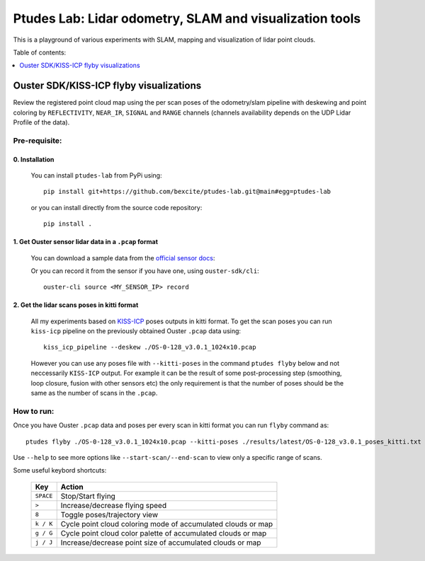 =========================================================
Ptudes Lab: Lidar odometry, SLAM and visualization tools
=========================================================

This is a playground of various experiments with SLAM, mapping and visualization
of lidar point clouds.

Table of contents:

.. contents::
   :local:
   :depth: 1

.. _flyby-viz:

Ouster SDK/KISS-ICP flyby visualizations
----------------------------------------

Review the registered point cloud map using the per scan poses of the
odometry/slam pipeline with deskewing and point coloring by ``REFLECTIVITY``,
``NEAR_IR``, ``SIGNAL`` and ``RANGE`` channels (channels availability depends on
the UDP Lidar Profile of the data).

.. figure:: https://github.com/bexcite/ptudes-lab/raw/main/docs/images/flyby.png

Pre-requisite:
~~~~~~~~~~~~~~

0. Installation
````````````````

   You can install ``ptudes-lab`` from PyPi using::

      pip install git+https://github.com/bexcite/ptudes-lab.git@main#egg=ptudes-lab

   or you can install directly from the source code repository::

      pip install .

1. Get Ouster sensor lidar data in a ``.pcap`` format
```````````````````````````````````````````````````````

   You can download a sample data from the `official sensor docs`_:

   Or you can record it from the sensor if you have one, using ``ouster-sdk/cli``::

      ouster-cli source <MY_SENSOR_IP> record

2. Get the lidar scans poses in kitti format
`````````````````````````````````````````````

   All my experiments based on `KISS-ICP`_ poses outputs in kitti format. To get
   the scan poses you can run ``kiss-icp`` pipeline on the previously obtained
   Ouster ``.pcap`` data using::

      kiss_icp_pipeline --deskew ./OS-0-128_v3.0.1_1024x10.pcap

   However you can use any poses file with ``--kitti-poses`` in the command
   ``ptudes flyby`` below and not neccessarily ``KISS-ICP`` output. For example
   it can be the result of some post-processing step (smoothing, loop closure,
   fusion with other sensors etc) the only requirement is that the number of
   poses should be the same as the number of scans in the ``.pcap``.


.. _official sensor docs: https://static.ouster.dev/sensor-docs/#sample-data
.. _KISS-ICP: https://github.com/PRBonn/kiss-icp

How to run:
~~~~~~~~~~~

Once you have Ouster ``.pcap`` data and poses per every scan in kitti format you
can run ``flyby`` command as::

    ptudes flyby ./OS-0-128_v3.0.1_1024x10.pcap --kitti-poses ./results/latest/OS-0-128_v3.0.1_poses_kitti.txt

Use ``--help`` to see more options like ``--start-scan/--end-scan`` to view only
a specific range of scans.

Some useful keybord shortcuts:

    ==============  =============================================================
        Key         Action
    ==============  =============================================================
    ``SPACE``       Stop/Start flying
    ``>``           Increase/decrease flying speed
    ``8``           Toggle poses/trajectory view
    ``k / K``       Cycle point cloud coloring mode of accumulated clouds or map
    ``g / G``       Cycle point cloud color palette of accumulated clouds or map
    ``j / J``       Increase/decrease point size of accumulated clouds or map
    ==============  =============================================================

